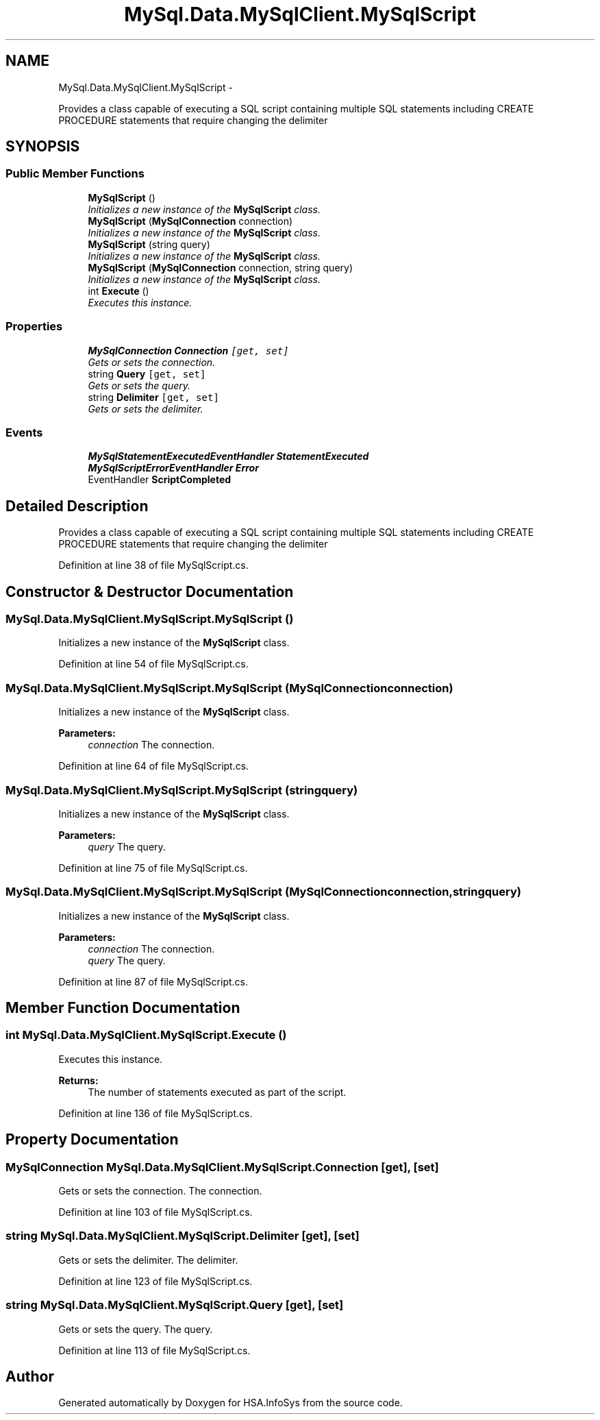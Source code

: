 .TH "MySql.Data.MySqlClient.MySqlScript" 3 "Fri Jul 5 2013" "Version 1.0" "HSA.InfoSys" \" -*- nroff -*-
.ad l
.nh
.SH NAME
MySql.Data.MySqlClient.MySqlScript \- 
.PP
Provides a class capable of executing a SQL script containing multiple SQL statements including CREATE PROCEDURE statements that require changing the delimiter  

.SH SYNOPSIS
.br
.PP
.SS "Public Member Functions"

.in +1c
.ti -1c
.RI "\fBMySqlScript\fP ()"
.br
.RI "\fIInitializes a new instance of the \fBMySqlScript\fP class\&. \fP"
.ti -1c
.RI "\fBMySqlScript\fP (\fBMySqlConnection\fP connection)"
.br
.RI "\fIInitializes a new instance of the \fBMySqlScript\fP class\&. \fP"
.ti -1c
.RI "\fBMySqlScript\fP (string query)"
.br
.RI "\fIInitializes a new instance of the \fBMySqlScript\fP class\&. \fP"
.ti -1c
.RI "\fBMySqlScript\fP (\fBMySqlConnection\fP connection, string query)"
.br
.RI "\fIInitializes a new instance of the \fBMySqlScript\fP class\&. \fP"
.ti -1c
.RI "int \fBExecute\fP ()"
.br
.RI "\fIExecutes this instance\&. \fP"
.in -1c
.SS "Properties"

.in +1c
.ti -1c
.RI "\fBMySqlConnection\fP \fBConnection\fP\fC [get, set]\fP"
.br
.RI "\fIGets or sets the connection\&. \fP"
.ti -1c
.RI "string \fBQuery\fP\fC [get, set]\fP"
.br
.RI "\fIGets or sets the query\&. \fP"
.ti -1c
.RI "string \fBDelimiter\fP\fC [get, set]\fP"
.br
.RI "\fIGets or sets the delimiter\&. \fP"
.in -1c
.SS "Events"

.in +1c
.ti -1c
.RI "\fBMySqlStatementExecutedEventHandler\fP \fBStatementExecuted\fP"
.br
.ti -1c
.RI "\fBMySqlScriptErrorEventHandler\fP \fBError\fP"
.br
.ti -1c
.RI "EventHandler \fBScriptCompleted\fP"
.br
.in -1c
.SH "Detailed Description"
.PP 
Provides a class capable of executing a SQL script containing multiple SQL statements including CREATE PROCEDURE statements that require changing the delimiter 


.PP
Definition at line 38 of file MySqlScript\&.cs\&.
.SH "Constructor & Destructor Documentation"
.PP 
.SS "MySql\&.Data\&.MySqlClient\&.MySqlScript\&.MySqlScript ()"

.PP
Initializes a new instance of the \fBMySqlScript\fP class\&. 
.PP
Definition at line 54 of file MySqlScript\&.cs\&.
.SS "MySql\&.Data\&.MySqlClient\&.MySqlScript\&.MySqlScript (\fBMySqlConnection\fPconnection)"

.PP
Initializes a new instance of the \fBMySqlScript\fP class\&. 
.PP
\fBParameters:\fP
.RS 4
\fIconnection\fP The connection\&.
.RE
.PP

.PP
Definition at line 64 of file MySqlScript\&.cs\&.
.SS "MySql\&.Data\&.MySqlClient\&.MySqlScript\&.MySqlScript (stringquery)"

.PP
Initializes a new instance of the \fBMySqlScript\fP class\&. 
.PP
\fBParameters:\fP
.RS 4
\fIquery\fP The query\&.
.RE
.PP

.PP
Definition at line 75 of file MySqlScript\&.cs\&.
.SS "MySql\&.Data\&.MySqlClient\&.MySqlScript\&.MySqlScript (\fBMySqlConnection\fPconnection, stringquery)"

.PP
Initializes a new instance of the \fBMySqlScript\fP class\&. 
.PP
\fBParameters:\fP
.RS 4
\fIconnection\fP The connection\&.
.br
\fIquery\fP The query\&.
.RE
.PP

.PP
Definition at line 87 of file MySqlScript\&.cs\&.
.SH "Member Function Documentation"
.PP 
.SS "int MySql\&.Data\&.MySqlClient\&.MySqlScript\&.Execute ()"

.PP
Executes this instance\&. 
.PP
\fBReturns:\fP
.RS 4
The number of statements executed as part of the script\&.
.RE
.PP

.PP
Definition at line 136 of file MySqlScript\&.cs\&.
.SH "Property Documentation"
.PP 
.SS "\fBMySqlConnection\fP MySql\&.Data\&.MySqlClient\&.MySqlScript\&.Connection\fC [get]\fP, \fC [set]\fP"

.PP
Gets or sets the connection\&. The connection\&.
.PP
Definition at line 103 of file MySqlScript\&.cs\&.
.SS "string MySql\&.Data\&.MySqlClient\&.MySqlScript\&.Delimiter\fC [get]\fP, \fC [set]\fP"

.PP
Gets or sets the delimiter\&. The delimiter\&.
.PP
Definition at line 123 of file MySqlScript\&.cs\&.
.SS "string MySql\&.Data\&.MySqlClient\&.MySqlScript\&.Query\fC [get]\fP, \fC [set]\fP"

.PP
Gets or sets the query\&. The query\&.
.PP
Definition at line 113 of file MySqlScript\&.cs\&.

.SH "Author"
.PP 
Generated automatically by Doxygen for HSA\&.InfoSys from the source code\&.
